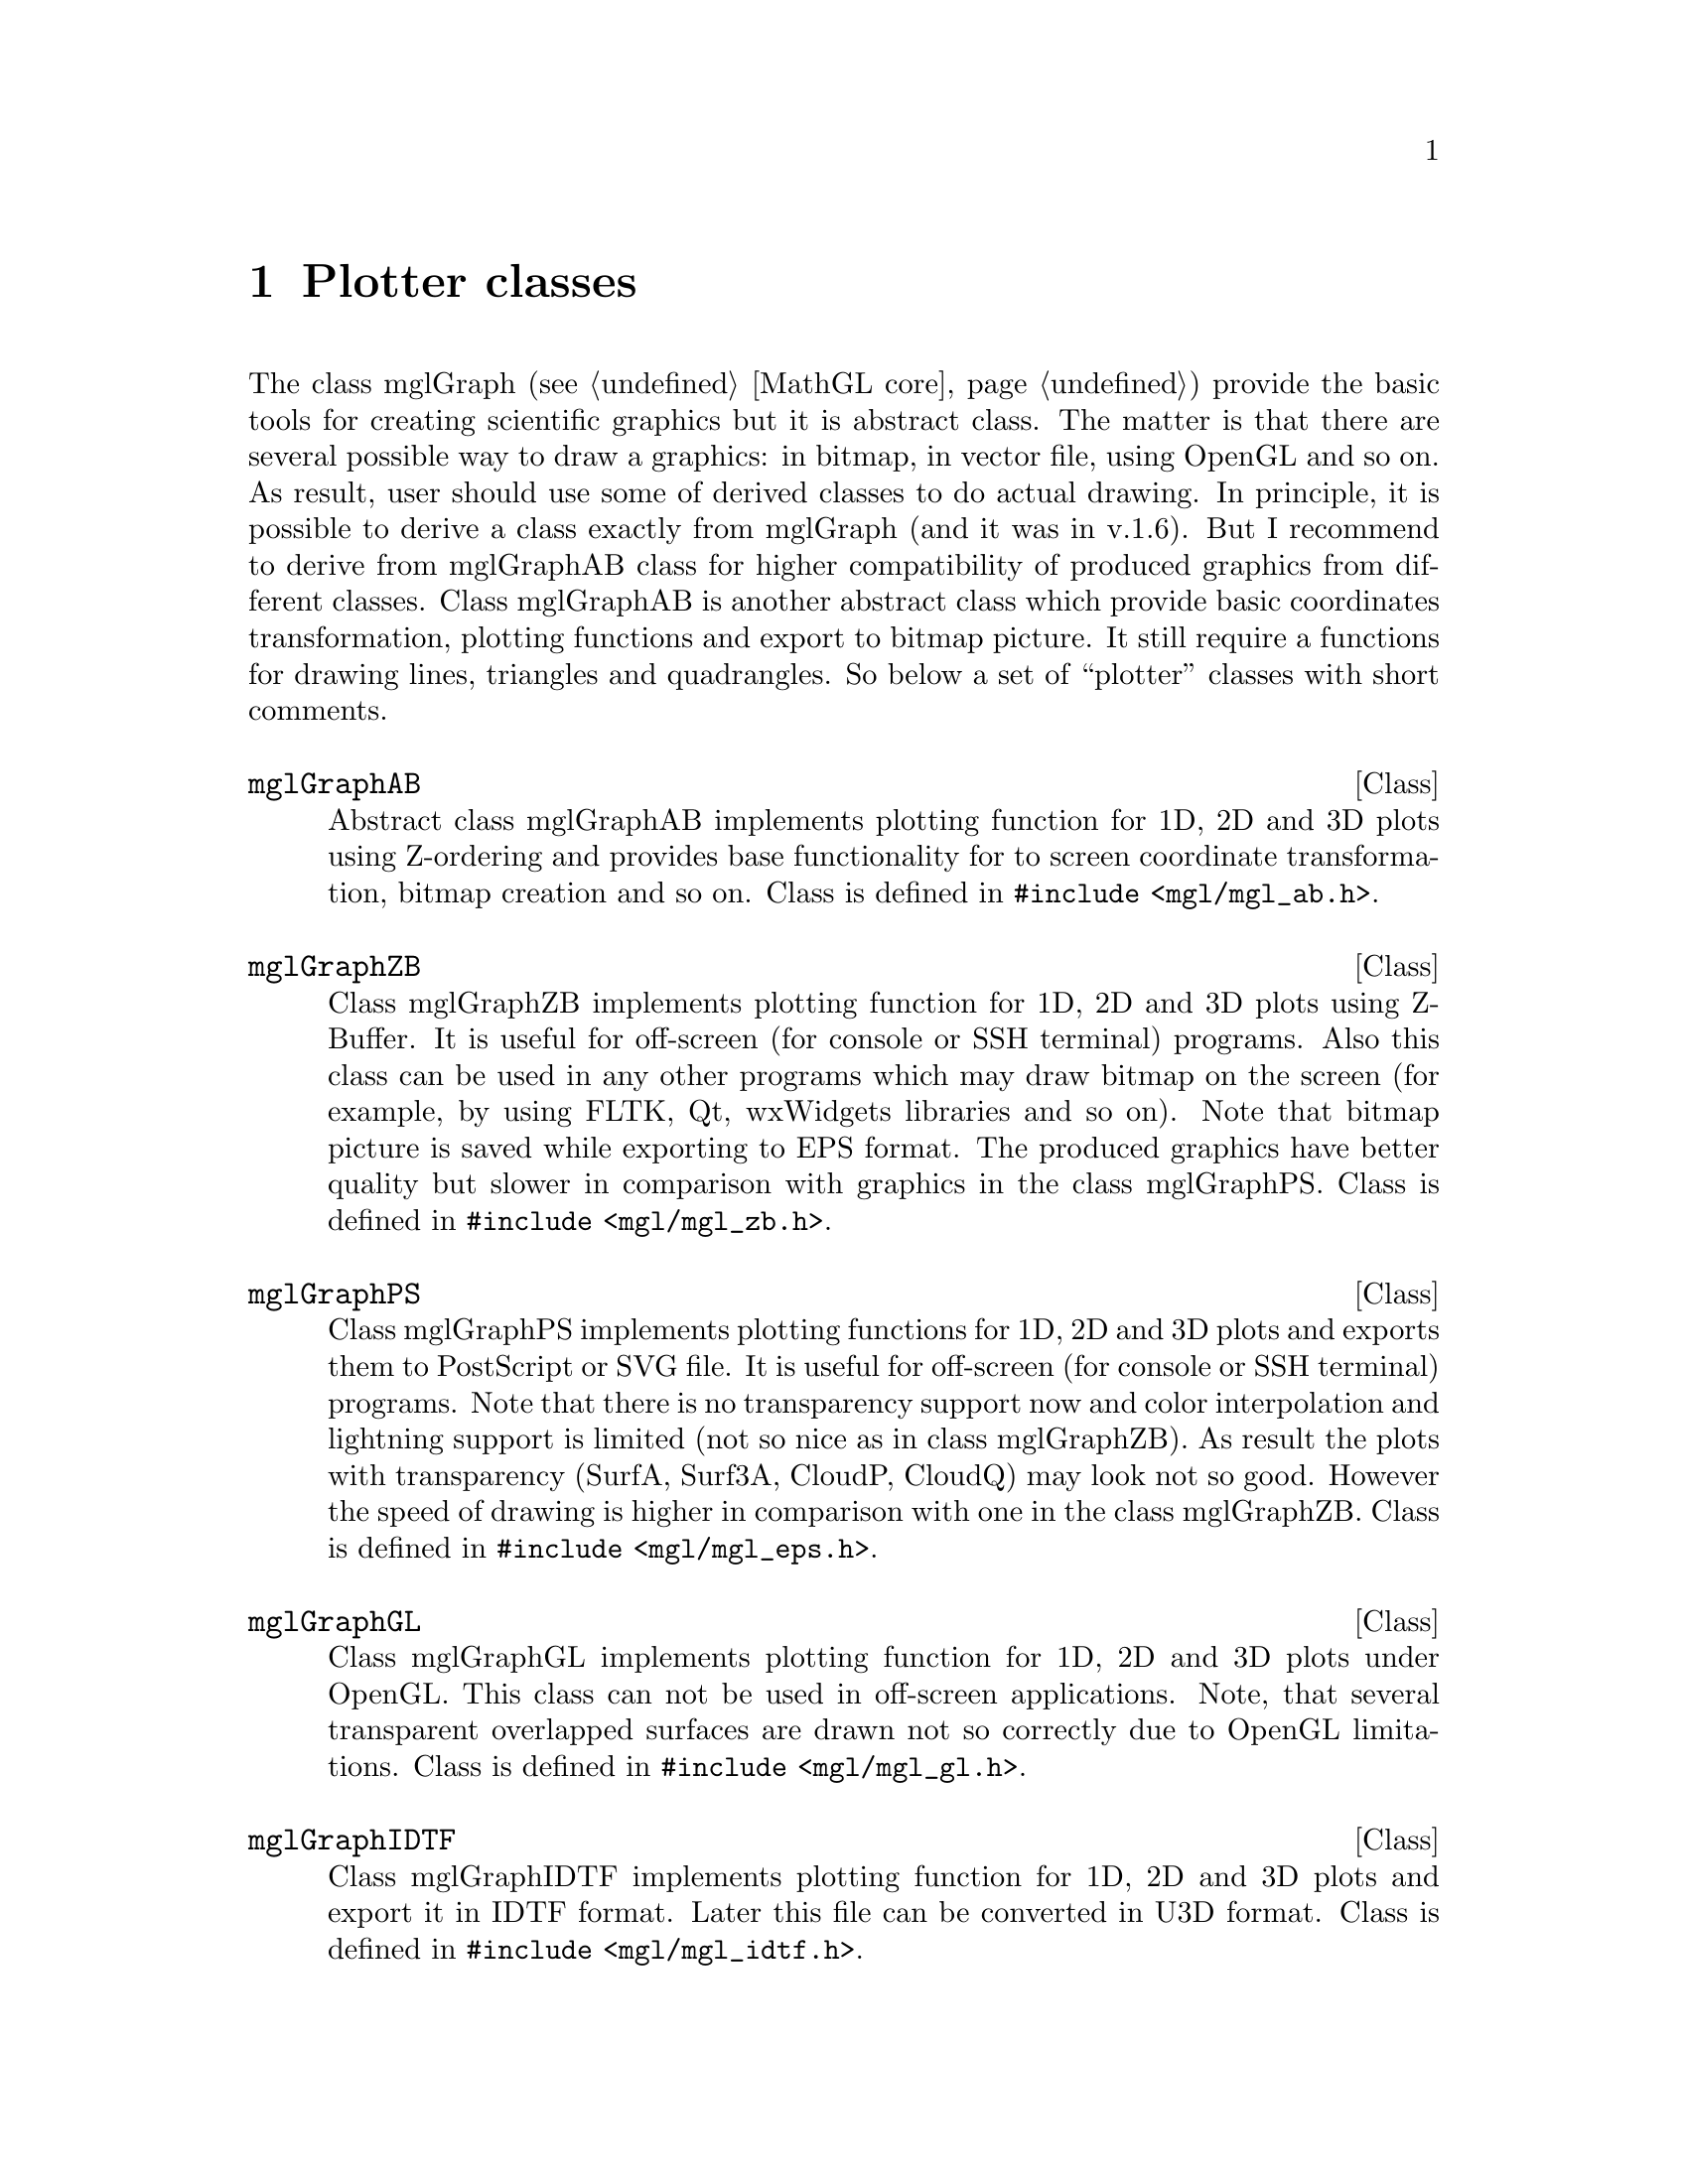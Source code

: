 
@c ------------------------------------------------------------------
@chapter Plotter classes
@cindex mglGraphAB
@cindex mglGraphZB
@cindex mglGraphPS
@cindex mglGraphGL
@cindex mglGraphIDTF

The class mglGraph (@pxref{MathGL core}) provide the basic tools for creating scientific graphics but it is abstract class. The matter is that there are several possible way to draw a graphics: in bitmap, in vector file, using OpenGL and so on. As result, user should use some of derived classes to do actual drawing. In principle, it is possible to derive a class exactly from mglGraph (and it was in v.1.6). But I recommend to derive from mglGraphAB class for higher compatibility of produced graphics from different classes. Class mglGraphAB is another abstract class which provide basic coordinates transformation, plotting functions and export to bitmap picture. It still require a functions for drawing lines, triangles and quadrangles. So below a set of ``plotter'' classes with short comments.

@deftp {Class} mglGraphAB
Abstract class mglGraphAB implements plotting function for 1D, 2D and 3D plots using Z-ordering and provides base functionality for to screen coordinate transformation, bitmap creation and so on. Class is defined in @code{#include <mgl/mgl_ab.h>}.
@end deftp

@deftp {Class} mglGraphZB
Class mglGraphZB implements plotting function for 1D, 2D and 3D plots using Z-Buffer. It is useful for off-screen (for console or SSH terminal) programs. Also this class can be used in any other programs which may draw bitmap on the  screen (for example, by using FLTK, Qt, wxWidgets libraries and so on). Note that bitmap picture is saved while exporting to EPS format. The produced graphics have better quality but slower in comparison with graphics in the class mglGraphPS. Class is defined in @code{#include <mgl/mgl_zb.h>}.
@end deftp

@deftp {Class} mglGraphPS
Class mglGraphPS implements plotting functions for 1D, 2D and 3D plots and exports them to PostScript or SVG file. It is useful for off-screen (for console or SSH terminal) programs. Note that there is no transparency support now and color interpolation and lightning support is limited (not so nice as in class mglGraphZB). As result the plots with transparency (SurfA, Surf3A, CloudP, CloudQ) may look not so good. However the speed of drawing is higher in comparison with one in the class mglGraphZB. Class is defined in @code{#include <mgl/mgl_eps.h>}.
@end deftp

@deftp {Class} mglGraphGL
Class mglGraphGL implements plotting function for 1D, 2D and 3D plots under OpenGL. This class can not be used in off-screen applications. Note, that several transparent overlapped surfaces are drawn not so correctly due to OpenGL limitations. Class is defined in @code{#include <mgl/mgl_gl.h>}.
@end deftp

@deftp {Class} mglGraphIDTF
Class mglGraphIDTF implements plotting function for 1D, 2D and 3D plots  and export it in IDTF format. Later this file can be converted in U3D format. Class is defined in @code{#include <mgl/mgl_idtf.h>}.
@end deftp

@menu
* mglGraphAB class::            
@end menu

@c ------------------------------------------------------------------
@node mglGraphAB class, , , Plotter classes
@section mglGraphAB class
@cindex mglGraphAB
@cindex window
#cindex mglDraw

Generally this class is a bit less abstract class than mglGraph class (@pxref{MathGL core}). It provide many protected methods for handling intermediate data from mglGraph methods and require a few methods to be defined by derived class. The developers of derived classes should look on file @samp{mgl_ab.h} and comments inside it or contact me.

Here I just show main public methods for class mglGraphAB. There are functions returning the created picture (bitmap), its width and height. You may display it by yourself in any graphical library (see also, @ref{Widget classes}) or save in file (see also, @ref{Export to file}).

@deftypefn {Method on @code{mglGraphAB} (C++)} @code{const unsigned char *} GetBits ()
@deftypefnx {Method on @code{mglGraph} (Python)} @code{void} GetRGB (@code{char *}buf, @code{int} size)
@deftypefnx {Method on @code{mglGraph} (Python)} @code{void} GetBGRN (@code{char *}buf, @code{int} size)
@deftypefnx {C function} @code{const unsigned char *} mgl_get_rgb (@code{HMGL} gr)
Gets RGB bitmap of the current state of the image. Format of each element of bits is: @{red, green, blue@}. Number of elements is Width*Height. Position of element @{i,j@} is [3*i + 3*Width*j] (or is [4*i + 4*Width*j] for @code{GetBGRN()}). For Python you have to provide the proper @var{size} of the buffer, @var{buf} i.e. the code should look like 
@verbatim
from mathgl import *
gr = mglGraph();
bits='\t';
bits=bits.expandtabs(4*gr.GetWidth()*gr.GetHeight());
gr.GetBGRN(bits, len(bits));
@end verbatim
@end deftypefn

@deftypefn {Method on @code{mglGraphAB} (C++)} @code{const unsigned char *} GetRGBA ()
@deftypefnx {Method on @code{mglGraph} (Python)} @code{void} GetRGBA (@code{char *}buf, @code{int} size)
@deftypefnx {C function} @code{const unsigned char *} mgl_get_rgba (@code{HMGL} gr)
Gets RGBA bitmap of the current state of the image. Format of each element of bits is: @{red, green, blue, alpha@}. Number of elements is Width*Height. Position of element @{i,j@} is [4*i + 4*Width*j].
@end deftypefn

@deftypefn {Method on @code{mglGraphAB} (C++, Python)} @code{int} GetWidth ()
@deftypefnx {Method on @code{mglGraphAB} (C++, Python)} @code{int} GetHeight ()
@deftypefnx {C function} @code{int} mgl_get_width (@code{HMGL} gr)
@deftypefnx {C function} @code{int} mgl_get_height (@code{HMGL} gr)
Gets width and height of the image.
@end deftypefn

Class mglGraphAB is the base class for ``widget classes''. So there are set of functions for handling window behavior. Most of them are applicable only for ``window'' classes (like mglGraphFLTK and so on, @pxref{Widget classes}). In all other classes these functions just do nothing. You should provide the corresponding interface in derived ``widget'' classes for user convenience.

@deftypemethod mglGraphAB @code{void} Window (@code{int} argc, @code{char **}argv, @code{int (*}draw)(@code{mglGraph *}gr, @code{void *}p), @code{const char *}title, @code{void *}par=@code{NULL}, @code{void (*}reload)(@code{int} next, @code{void *}p)=@code{NULL}, @code{bool} maximize=@code{false})
This function creates a window for plotting. Parameters @var{argc}, @var{argv} contain OS specific information and should be the same as in function @code{main(int argc,char **argv)}. Parameter @var{draw} sets a pointer (this is the name of function) to drawing function. There is support of a list of plots (frames). So as one can prepare a set of frames at first and redraw it fast later (but it requires more memory). Function should return positive number of frames for the list or zero if it will plot directly. Note, that @var{draw} can be @code{NULL} for displaying static bitmaps only (no animation or slides). Parameter @var{title} sets the title of the window. Parameter @var{par} contains pointer to data for the plotting function @var{draw}. Parameter @var{maximize}=@code{true} open maximized window.

There are some keys handles for manipulating by the plot: 'a', 'd', 'w', 's' for the rotating; ',', '.' for viewing of the previous or next frames in the list; 'r' for the switching of transparency; 'f' for the switching of lightning; 'x' for hiding (closing) the window.

@strong{IMPORTANT!!!} You need to add a call of Rotate() (@pxref{Transformation matrix}) function for having possibility of plot rotation. If plot should be unrotated by default just add @code{Rotate(0,0)} in drawing function.
@end deftypemethod

@deftypemethod mglGraphAB @code{void} Window (@code{int} argc, @code{char **}argv, @code{mglDraw *}draw, @code{const char *}title, @code{bool} maximize=@code{false})
This function is mostly the same as previous one. The only difference is that the drawing function and function for data reloading are specified as methods on a class inherited from class @code{mglDraw}. This class is defined in @code{#include <mgl/mgl_define.h>} and have only 2 methods:
@verbatim
class mglDraw
{
public:
    virtual int Draw(mglGraph *) { return 0; };
    virtual void Reload(int) {};
};
@end verbatim
You should inherit yours class from @code{mglDraw} and reimplement one or both functions for using this function.
@end deftypemethod


@deftypefn {Method on @code{mglGraphAB} (C++)} @code{void} ToggleAlpha ()
@deftypefnx {C function} @code{int} mgl_wnd_toggle_alpha (@code{HMGL} gr)
Switch on/off transparency but do not overwrite switches in user drawing function.
@end deftypefn
@deftypefn {Method on @code{mglGraphAB} (C++)} @code{void} ToggleLight ()
@deftypefnx {C function} @code{int} mgl_wnd_toggle_light (@code{HMGL} gr)
Switch on/off lighting but do not overwrite switches in user drawing function.
@end deftypefn
@deftypefn {Method on @code{mglGraphAB} (C++)} @code{void} ToggleZoom ()
@deftypefnx {C function} @code{int} mgl_wnd_toggle_zoom (@code{HMGL} gr)
Switch on/off zooming by mouse as region selection.
@end deftypefn
@deftypefn {Method on @code{mglGraphAB} (C++)} @code{void} ToggleRotate ()
@deftypefnx {C function} @code{int} mgl_wnd_toggle_rotate (@code{HMGL} gr)
Switch on/off rotation by mouse. Usually, left button is used for rotation, middle button for shift, right button for zoom/perspective.
@end deftypefn
@deftypefn {Method on @code{mglGraphAB} (C++)} @code{void} ToggleNo ()
@deftypefnx {C function} @code{int} mgl_wnd_toggle_no (@code{HMGL} gr)
Switch off all zooming and rotation and restore initial state.
@end deftypefn
@deftypefn {Method on @code{mglGraphAB} (C++)} @code{void} Update ()
@deftypefnx {C function} @code{int} mgl_wnd_update (@code{HMGL} gr)
Update window contents.
@end deftypefn
@deftypefn {Method on @code{mglGraphAB} (C++)} @code{void} ReLoad (@code{bool} o)
@deftypefnx {C function} @code{int} mgl_wnd_reload (@code{HMGL} gr, @code{int} val)
Reload user data and update picture.
@end deftypefn
@deftypefn {Method on @code{mglGraphAB} (C++)} @code{void} Adjust ()
@deftypefnx {C function} @code{int} mgl_wnd_adjust (@code{HMGL} gr)
Adjust size of bitmap to window size.
@end deftypefn
@deftypefn {Method on @code{mglGraphAB} (C++)} @code{void} NextFrame ()
@deftypefnx {C function} @code{int} mgl_wnd_next_frame (@code{HMGL} gr)
Show next frame if one.
@end deftypefn
@deftypefn {Method on @code{mglGraphAB} (C++)} @code{void} PrevFrame ()
@deftypefnx {C function} @code{int} mgl_wnd_prev_frame (@code{HMGL} gr)
Show previous frame if one.
@end deftypefn
@deftypefn {Method on @code{mglGraphAB} (C++)} @code{void} Animation ()
@deftypefnx {C function} @code{int} mgl_wnd_animation (@code{HMGL} gr)
Run/stop slideshow (animation) of frames.
@end deftypefn

@deftypefn {C function} @code{int} mgl_wnd_set_auto_clf (@code{HMGL} gr, @code{int} val)
@end deftypefn
@deftypecv {Widget option} mglGraphAB @code{bool} AutoClf
Clear canvas between drawing. You may switch it off for accumulate previous drawing (for example some points or parts of a picture).
@end deftypecv

@deftypefn {C function} @code{int} mgl_wnd_set_delay (@code{HMGL} gr, @code{int} val)
@end deftypefn
@deftypecv {Widget option} mglGraphAB @code{float} Delay
Delay for animation in seconds. Default value is 1 sec.
@end deftypecv

@deftypefn {Method on @code{mglGraphAB} (C++, Python)} @code{mglPoint} CalcXYZ (@code{int} xs, @code{int} ys)
@deftypefnx {C function} @code{void} mgl_calc_xyz (@code{HMGL} gr, @code{int} xs, @code{int} ys, @code{float *}x, @code{float *}y, @code{float *}z)
Calculate 3D coordinate @{x,y,z@} for screen point @{xs,ys@}. At this moment it ignore perspective and transformation formulas (curvilinear coordinates). The calculation are done for the last used InPlot (@pxref{Transformation matrix}).
@end deftypefn

@deftypefn {Method on @code{mglGraphAB} (C++, Python)} @code{mglPoint} CalcScr (@code{mglPoint} p)
@deftypefnx {Method on @code{mglGraphAB} (C++)} @code{void} CalcScr (@code{mglPoint} p, @code{int *}xs, @code{int *}ys)
@deftypefnx {C function} @code{void} mgl_calc_scr (@code{HMGL} gr, @code{float} x, @code{float} y, @code{float} z, @code{int *}xs, @code{int *}ys)
Calculate screen point @{xs,ys@} for 3D coordinate @{x,y,z@}. The calculation are done for the last used InPlot (@pxref{Transformation matrix}).
@end deftypefn

@deftypefn {C function} @code{int} mgl_wnd_set_show_mouse_pos (@code{HMGL} gr, @code{int} val)
@end deftypefn
@deftypecv {Widget option} mglGraphAB @code{float} ShowMousePos
Switch to show or not in the widget the last mouse click position.
@end deftypecv

@deftypecv {Widget option} mglGraphAB @code{mglPoint} LastMousePos
Last position of mouse click.
@end deftypecv


